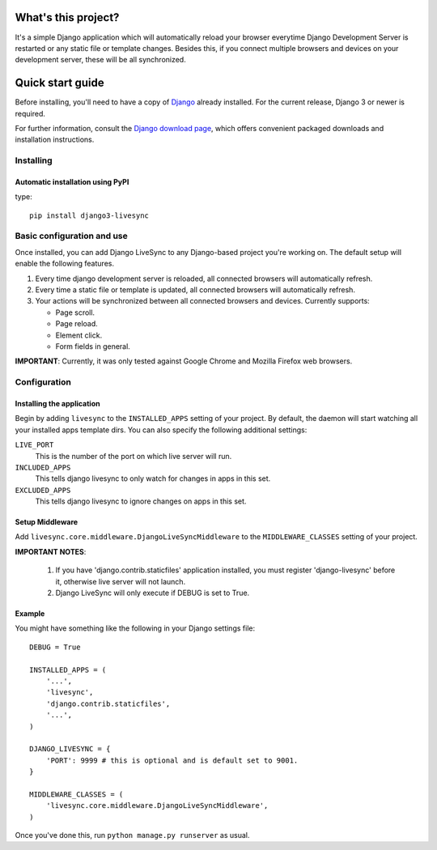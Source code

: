What's this project?
====================

It's a simple Django application which will automatically reload
your browser everytime Django Development Server is restarted or
any static file or template changes. Besides this,
if you connect multiple browsers and devices on your development server,
these will be all synchronized.

Quick start guide
=================

Before installing, you'll need to have a copy of
`Django <http://www.djangoproject.com>`_ already installed. For the
current release, Django 3 or newer is required.

For further information, consult the `Django download page
<http://www.djangoproject.com/download/>`_, which offers convenient
packaged downloads and installation instructions.


Installing
--------------------

Automatic installation using PyPI
~~~~~~~~~~~~~~~~~~~~~~~~~~~~~~~~~~~~~~~~~~~~

type::

    pip install django3-livesync


Basic configuration and use
---------------------------

Once installed, you can add Django LiveSync to any Django-based
project you're working on. The default setup will enable the following features.

1. Every time django development server is reloaded, all connected browsers will automatically refresh.

2. Every time a static file or template is updated, all connected browsers will automatically refresh.

3. Your actions will be synchronized between all connected browsers and devices. Currently supports:

   * Page scroll.
   * Page reload.
   * Element click.
   * Form fields in general.

**IMPORTANT**: Currently, it was only tested against Google Chrome and Mozilla Firefox web browsers.


Configuration
--------------------

Installing the application
~~~~~~~~~~~~~~~~~~~~~~~~~~~~~~~~~~~~~~~~~~~~

Begin by adding ``livesync`` to the ``INSTALLED_APPS`` setting of
your project. By default, the daemon will start watching all your installed apps
template dirs.
You can also specify the following additional settings:

``LIVE_PORT``
    This is the number of the port on which live server will run.

``INCLUDED_APPS``
    This tells django livesync to only watch for changes in apps in this set.

``EXCLUDED_APPS``
    This tells django livesync to ignore changes on apps in this set.

Setup Middleware
~~~~~~~~~~~~~~~~~~~~~~~~~~~~~~~~~~~~~~~~~~~~

Add ``livesync.core.middleware.DjangoLiveSyncMiddleware`` to the ``MIDDLEWARE_CLASSES`` setting of your project.


**IMPORTANT NOTES**:

    1. If you have 'django.contrib.staticfiles' application installed, you must register 'django-livesync' before it, otherwise live server will not launch.

    2. Django LiveSync will only execute if DEBUG is set to True.

Example
~~~~~~~~~~~~~~~~~~~~~~~~~~~~~~~~~~~~~~~~~~~~

You might have something like the following in your Django settings file::

    DEBUG = True

    INSTALLED_APPS = (
        '...',
        'livesync',
        'django.contrib.staticfiles',
        '...',
    )

    DJANGO_LIVESYNC = {
    	'PORT': 9999 # this is optional and is default set to 9001.
    }

    MIDDLEWARE_CLASSES = (
        'livesync.core.middleware.DjangoLiveSyncMiddleware',
    )


Once you've done this, run ``python manage.py runserver`` as usual.
